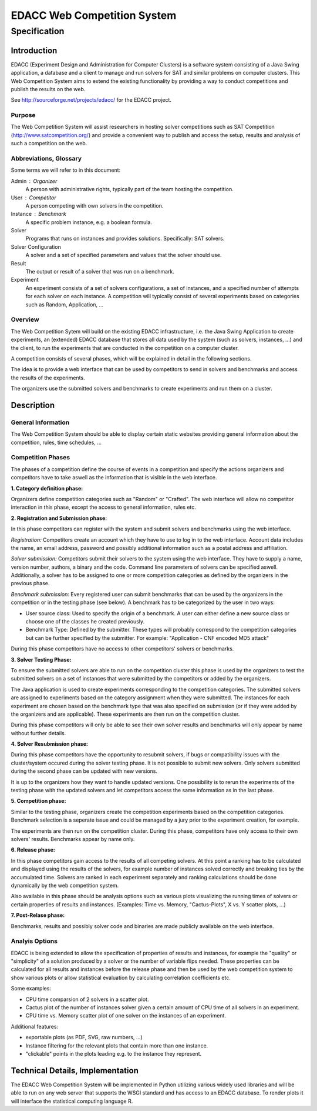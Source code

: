 EDACC Web Competition System
============================
-------------
Specification
-------------

Introduction
------------

EDACC (Experiment Design and Administration for Computer Clusters) is a software
system consisting of a Java Swing application, a database and a client to manage and
run solvers for SAT and similar problems on computer clusters. This Web Competition
System aims to extend the existing functionality by providing a way to conduct
competitions and publish the results on the web.

See http://sourceforge.net/projects/edacc/ for the EDACC project.

Purpose
~~~~~~~~

The Web Competition System will assist researchers in hosting solver competitions
such as SAT Competition (http://www.satcompetition.org/) and provide a convenient
way to publish and access the setup, results and analysis of such a competition on
the web.

Abbreviations, Glossary
~~~~~~~~~~~~~~~~~~~~~~~

Some terms we will refer to in this document:

Admin : Organizer
  A person with administrative rights, typically part of the team hosting the
  competition.
User : Competitor
  A person competing with own solvers in the competition.
Instance : Benchmark
  A specific problem instance, e.g. a boolean formula.
Solver
  Programs that runs on instances and provides solutions. Specifically: SAT solvers.
Solver Configuration
  A solver and a set of specified parameters and values that the solver should use.
Result
  The output or result of a solver that was run on a benchmark.
Experiment
  An experiment consists of a set of solvers configurations, a set of instances, and a
  specified number of attempts for each solver on each instance.
  A competition will typically consist of several experiments based on categories
  such as Random, Application, ...

Overview
~~~~~~~~

The Web Competition Sytem will build on the existing EDACC infrastructure, i.e.
the Java Swing Application to create experiments, an (extended) EDACC database that
stores all data used by the system (such as solvers, instances, ...) and the
client, to run the experiments that are conducted in the competition on a computer
cluster.

A competition consists of several phases, which will be explained in detail in the
following sections.

The idea is to provide a web interface that can be used by competitors to send in
solvers and benchmarks and access the results of the experiments.

The organizers use the submitted solvers and benchmarks to create experiments and
run them on a cluster.

Description
-----------

General Information
~~~~~~~~~~~~~~~~~~~

The Web Competition System should be able to display certain static websites
providing general information about the competition, rules, time schedules, ...

Competition Phases
~~~~~~~~~~~~~~~~~~

The phases of a competition define the course of events in a competition and specify
the actions organizers and competitors have to take aswell as the information that
is visible in the web interface.

**1. Category definition phase:**

Organizers define competition categories such as "Random" or "Crafted".
The web interface will allow no competitor interaction in this phase, except
the access to general information, rules etc.

**2. Registration and Submission phase:**

In this phase competitors can register with the system and submit solvers and
benchmarks using the web interface.

*Registration:*
Competitors create an account which they have to use to log in to the web interface.
Account data includes the name, an email address, password and possibly additional
information such as a postal address and affiliation.

*Solver submission:*
Competitors submit their solvers to the system using the web interface.
They have to supply a name, version number, authors, a binary and the code.
Command line parameters of solvers can be specified aswell.
Additionally, a solver has to be assigned to one or more competition categories
as defined by the organizers in the previous phase.

*Benchmark submission:*
Every registered user can submit benchmarks that can be used by the organizers
in the competition or in the testing phase (see below).
A benchmark has to be categorized by the user in two ways:

- User source class: Used to specify the origin of a benchmark. A user can either
  define a new source class or choose one of the classes he created previously.
- Benchmark Type: Defined by the submitter. These types will probably correspond
  to the competition categories but can be further specified by the submitter.
  For example: "Application - CNF encoded MD5 attack"

During this phase competitors have no access to other competitors' solvers or
benchmarks.

**3. Solver Testing Phase:**

To ensure the submitted solvers are able to run on the competition cluster this
phase is used by the organizers to test the submitted solvers on a set of instances
that were submitted by the competitors or added by the organizers.

The Java application is used to create experiments corresponding to the competition
categories. The submitted solvers are assigned to experiments based on the category
assignment when they were submitted. The instances for each experiment are chosen
based on the benchmark type that was also specified on submission (or if they were
added by the organizers and are applicable).
These experiments are then run on the competition cluster.

During this phase competitors will only be able to see their own solver results and
benchmarks will only appear by name without further details.

**4. Solver Resubmission phase:**

During this phase competitors have the opportunity to resubmit solvers, if
bugs or compatibility issues with the cluster/system occured during the solver
testing phase. It is not possible to submit new solvers. Only solvers submitted
during the second phase can be updated with new versions.

It is up to the organizers how they want to handle updated versions. One possibility
is to rerun the experiments of the testing phase with the updated solvers and
let competitors access the same information as in the last phase.

**5. Competition phase:**

Similar to the testing phase, organizers create the competition experiments based
on the competition categories. Benchmark selection is a seperate issue and could be
managed by a jury prior to the experiment creation, for example.

The experiments are then run on the competition cluster. During this phase, competitors
have only access to their own solvers' results. Benchmarks appear by name only.

**6. Release phase:**

In this phase competitors gain access to the results of all competing solvers.
At this point a ranking has to be calculated and displayed using the results of
the solvers, for example number of instances solved correctly and breaking ties
by the accumulated time.
Solvers are ranked in each experiment separately and ranking calculations should
be done dynamically by the web competition system.

Also available in this phase should be analysis options such as various plots
visualizing the running times of solvers or certain properties of results and
instances. (Examples: Time vs. Memory, "Cactus-Plots", X vs. Y scatter plots, ...)

**7. Post-Relase phase:**

Benchmarks, results and possibly solver code and binaries are made publicly available
on the web interface.

Analyis Options
~~~~~~~~~~~~~~~

EDACC is being extended to allow the specification of properties of results
and instances, for example the "quality" or "simplicity" of a solution produced
by a solver or the number of variable flips needed.
These properties can be calculated for all results and instances before the
release phase and then be used by the web competition system to show various
plots or allow statistical evaluation by calculating correlation coefficients etc.

Some examples:

- CPU time comparsion of 2 solvers in a scatter plot.
- Cactus plot of the number of instances solver given a certain amount of CPU time
  of all solvers in an experiment.
- CPU time vs. Memory scatter plot of one solver on the instances of an experiment.

Additional features:

- exportable plots (as PDF, SVG, raw numbers, ...)
- Instance filtering for the relevant plots that contain more than one instance.
- "clickable" points in the plots leading e.g. to the instance they represent.


Technical Details, Implementation
---------------------------------

The EDACC Web Competition System will be implemented in Python utilizing various
widely used libraries and will be able to run on any web server that supports
the WSGI standard and has access to an EDACC database. To render plots it will
interface the statistical computing language R.
